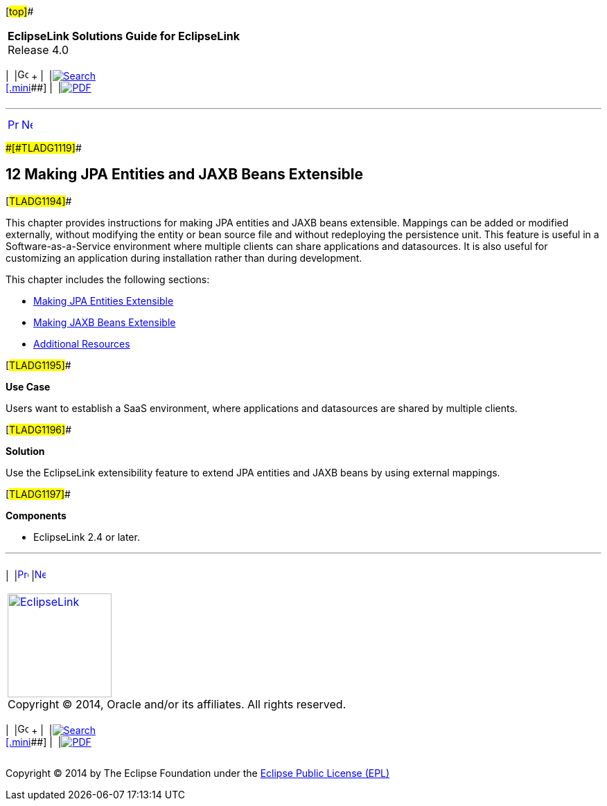 [[cse]][#top]##

[width="100%",cols="<50%,>50%",]
|===
|*EclipseLink Solutions Guide for EclipseLink* +
Release 4.0 a|
[width="99%",cols="20%,^16%,16%,^16%,16%,^16%",]
|===
|  |image:../../dcommon/images/contents.png[Go To Table Of
Contents,width=16,height=16] + | 
|link:../../[image:../../dcommon/images/search.png[Search] +
[.mini]##] | 
|link:../eclipselink_otlcg.pdf[image:../../dcommon/images/pdf_icon.png[PDF]]
|===

|===

'''''

[cols="^,^,",]
|===
|link:saas001.htm[image:../../dcommon/images/larrow.png[Previous,width=16,height=16]]
|link:extensible001.htm[image:../../dcommon/images/rarrow.png[Next,width=16,height=16]]
| 
|===

[#CIAEIEAI]####[#TLADG1119]####

== [.secnum]#12# Making JPA Entities and JAXB Beans Extensible

[#TLADG1194]##

This chapter provides instructions for making JPA entities and JAXB
beans extensible. Mappings can be added or modified externally, without
modifying the entity or bean source file and without redeploying the
persistence unit. This feature is useful in a Software-as-a-Service
environment where multiple clients can share applications and
datasources. It is also useful for customizing an application during
installation rather than during development.

This chapter includes the following sections:

* link:extensible001.htm#BABFJDCF[Making JPA Entities Extensible]
* link:extensible002.htm#BABHGCJB[Making JAXB Beans Extensible]
* link:extensible003.htm#CIAJEHFG[Additional Resources]

[#TLADG1195]##

*Use Case*

Users want to establish a SaaS environment, where applications and
datasources are shared by multiple clients.

[#TLADG1196]##

*Solution*

Use the EclipseLink extensibility feature to extend JPA entities and
JAXB beans by using external mappings.

[#TLADG1197]##

*Components*

* EclipseLink 2.4 or later.

'''''

[width="66%",cols="50%,^,>50%",]
|===
a|
[width="96%",cols=",^50%,^50%",]
|===
| 
|link:saas001.htm[image:../../dcommon/images/larrow.png[Previous,width=16,height=16]]
|link:extensible001.htm[image:../../dcommon/images/rarrow.png[Next,width=16,height=16]]
|===

|http://www.eclipse.org/eclipselink/[image:../../dcommon/images/ellogo.png[EclipseLink,width=150]] +
Copyright © 2014, Oracle and/or its affiliates. All rights reserved.
link:../../dcommon/html/cpyr.htm[ +
] a|
[width="99%",cols="20%,^16%,16%,^16%,16%,^16%",]
|===
|  |image:../../dcommon/images/contents.png[Go To Table Of
Contents,width=16,height=16] + | 
|link:../../[image:../../dcommon/images/search.png[Search] +
[.mini]##] | 
|link:../eclipselink_otlcg.pdf[image:../../dcommon/images/pdf_icon.png[PDF]]
|===

|===

[[copyright]]
Copyright © 2014 by The Eclipse Foundation under the
http://www.eclipse.org/org/documents/epl-v10.php[Eclipse Public License
(EPL)] +
